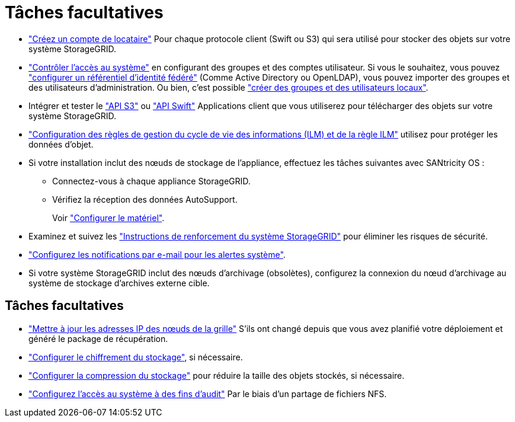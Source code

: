 = Tâches facultatives
:allow-uri-read: 


* link:../admin/managing-tenants.html["Créez un compte de locataire"] Pour chaque protocole client (Swift ou S3) qui sera utilisé pour stocker des objets sur votre système StorageGRID.
* link:../admin/controlling-storagegrid-access.html["Contrôler l'accès au système"] en configurant des groupes et des comptes utilisateur. Si vous le souhaitez, vous pouvez link:../admin/using-identity-federation.html["configurer un référentiel d'identité fédéré"] (Comme Active Directory ou OpenLDAP), vous pouvez importer des groupes et des utilisateurs d'administration. Ou bien, c'est possible link:../admin/managing-users.html#create-a-local-user["créer des groupes et des utilisateurs locaux"].
* Intégrer et tester le link:../s3/configuring-tenant-accounts-and-connections.html["API S3"] ou link:../swift/configuring-tenant-accounts-and-connections.html["API Swift"] Applications client que vous utiliserez pour télécharger des objets sur votre système StorageGRID.
* link:../ilm/index.html["Configuration des règles de gestion du cycle de vie des informations (ILM) et de la règle ILM"] utilisez pour protéger les données d'objet.
* Si votre installation inclut des nœuds de stockage de l'appliance, effectuez les tâches suivantes avec SANtricity OS :
+
** Connectez-vous à chaque appliance StorageGRID.
** Vérifiez la réception des données AutoSupport.
+
Voir link:../installconfig/configuring-hardware.html["Configurer le matériel"].



* Examinez et suivez les link:../harden/index.html["Instructions de renforcement du système StorageGRID"] pour éliminer les risques de sécurité.
* link:../monitor/email-alert-notifications.html["Configurez les notifications par e-mail pour les alertes système"].
* Si votre système StorageGRID inclut des nœuds d'archivage (obsolètes), configurez la connexion du nœud d'archivage au système de stockage d'archives externe cible.




== Tâches facultatives

* link:../maintain/changing-ip-addresses-and-mtu-values-for-all-nodes-in-grid.html["Mettre à jour les adresses IP des nœuds de la grille"] S'ils ont changé depuis que vous avez planifié votre déploiement et généré le package de récupération.
* link:../admin/changing-network-options-object-encryption.html["Configurer le chiffrement du stockage"], si nécessaire.
* link:../admin/configuring-stored-object-compression.html["Configurer la compression du stockage"] pour réduire la taille des objets stockés, si nécessaire.
* link:../admin/configuring-audit-client-access.html["Configurez l'accès au système à des fins d'audit"] Par le biais d'un partage de fichiers NFS.

